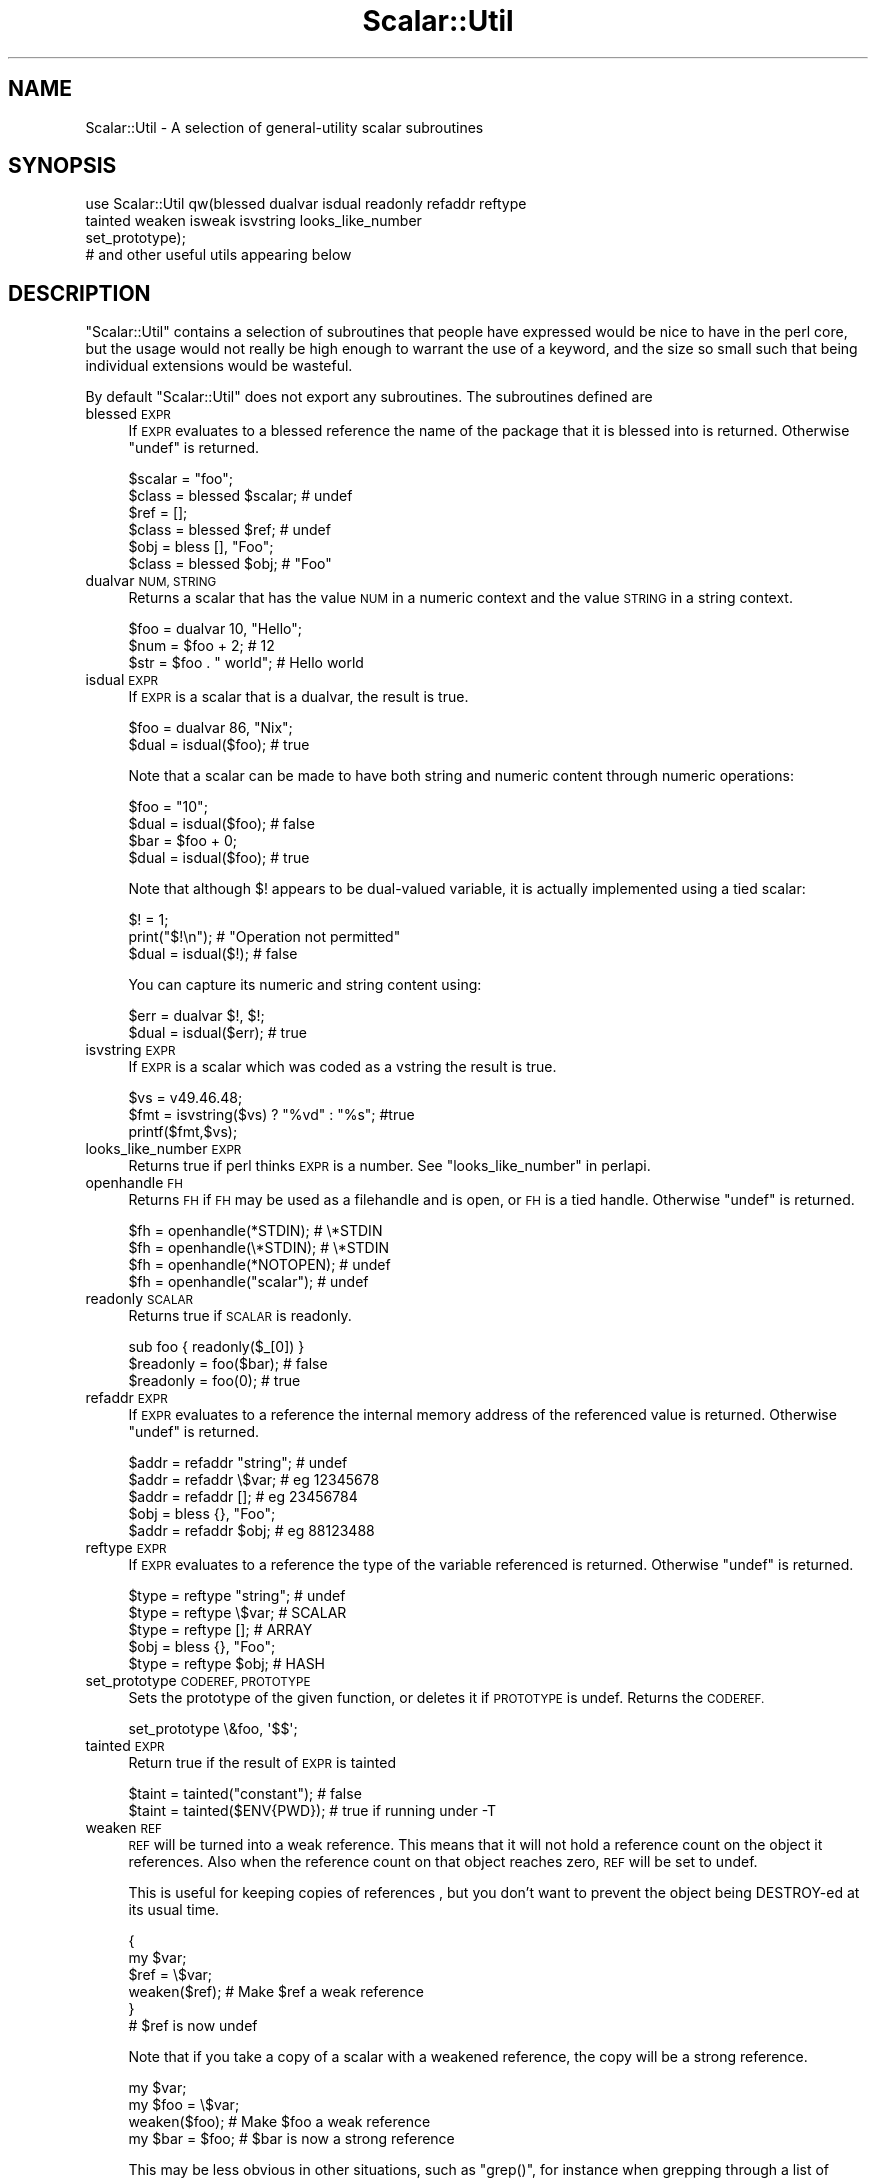 .\" Automatically generated by Pod::Man 2.27 (Pod::Simple 3.28)
.\"
.\" Standard preamble:
.\" ========================================================================
.de Sp \" Vertical space (when we can't use .PP)
.if t .sp .5v
.if n .sp
..
.de Vb \" Begin verbatim text
.ft CW
.nf
.ne \\$1
..
.de Ve \" End verbatim text
.ft R
.fi
..
.\" Set up some character translations and predefined strings.  \*(-- will
.\" give an unbreakable dash, \*(PI will give pi, \*(L" will give a left
.\" double quote, and \*(R" will give a right double quote.  \*(C+ will
.\" give a nicer C++.  Capital omega is used to do unbreakable dashes and
.\" therefore won't be available.  \*(C` and \*(C' expand to `' in nroff,
.\" nothing in troff, for use with C<>.
.tr \(*W-
.ds C+ C\v'-.1v'\h'-1p'\s-2+\h'-1p'+\s0\v'.1v'\h'-1p'
.ie n \{\
.    ds -- \(*W-
.    ds PI pi
.    if (\n(.H=4u)&(1m=24u) .ds -- \(*W\h'-12u'\(*W\h'-12u'-\" diablo 10 pitch
.    if (\n(.H=4u)&(1m=20u) .ds -- \(*W\h'-12u'\(*W\h'-8u'-\"  diablo 12 pitch
.    ds L" ""
.    ds R" ""
.    ds C` ""
.    ds C' ""
'br\}
.el\{\
.    ds -- \|\(em\|
.    ds PI \(*p
.    ds L" ``
.    ds R" ''
.    ds C`
.    ds C'
'br\}
.\"
.\" Escape single quotes in literal strings from groff's Unicode transform.
.ie \n(.g .ds Aq \(aq
.el       .ds Aq '
.\"
.\" If the F register is turned on, we'll generate index entries on stderr for
.\" titles (.TH), headers (.SH), subsections (.SS), items (.Ip), and index
.\" entries marked with X<> in POD.  Of course, you'll have to process the
.\" output yourself in some meaningful fashion.
.\"
.\" Avoid warning from groff about undefined register 'F'.
.de IX
..
.nr rF 0
.if \n(.g .if rF .nr rF 1
.if (\n(rF:(\n(.g==0)) \{
.    if \nF \{
.        de IX
.        tm Index:\\$1\t\\n%\t"\\$2"
..
.        if !\nF==2 \{
.            nr % 0
.            nr F 2
.        \}
.    \}
.\}
.rr rF
.\"
.\" Accent mark definitions (@(#)ms.acc 1.5 88/02/08 SMI; from UCB 4.2).
.\" Fear.  Run.  Save yourself.  No user-serviceable parts.
.    \" fudge factors for nroff and troff
.if n \{\
.    ds #H 0
.    ds #V .8m
.    ds #F .3m
.    ds #[ \f1
.    ds #] \fP
.\}
.if t \{\
.    ds #H ((1u-(\\\\n(.fu%2u))*.13m)
.    ds #V .6m
.    ds #F 0
.    ds #[ \&
.    ds #] \&
.\}
.    \" simple accents for nroff and troff
.if n \{\
.    ds ' \&
.    ds ` \&
.    ds ^ \&
.    ds , \&
.    ds ~ ~
.    ds /
.\}
.if t \{\
.    ds ' \\k:\h'-(\\n(.wu*8/10-\*(#H)'\'\h"|\\n:u"
.    ds ` \\k:\h'-(\\n(.wu*8/10-\*(#H)'\`\h'|\\n:u'
.    ds ^ \\k:\h'-(\\n(.wu*10/11-\*(#H)'^\h'|\\n:u'
.    ds , \\k:\h'-(\\n(.wu*8/10)',\h'|\\n:u'
.    ds ~ \\k:\h'-(\\n(.wu-\*(#H-.1m)'~\h'|\\n:u'
.    ds / \\k:\h'-(\\n(.wu*8/10-\*(#H)'\z\(sl\h'|\\n:u'
.\}
.    \" troff and (daisy-wheel) nroff accents
.ds : \\k:\h'-(\\n(.wu*8/10-\*(#H+.1m+\*(#F)'\v'-\*(#V'\z.\h'.2m+\*(#F'.\h'|\\n:u'\v'\*(#V'
.ds 8 \h'\*(#H'\(*b\h'-\*(#H'
.ds o \\k:\h'-(\\n(.wu+\w'\(de'u-\*(#H)/2u'\v'-.3n'\*(#[\z\(de\v'.3n'\h'|\\n:u'\*(#]
.ds d- \h'\*(#H'\(pd\h'-\w'~'u'\v'-.25m'\f2\(hy\fP\v'.25m'\h'-\*(#H'
.ds D- D\\k:\h'-\w'D'u'\v'-.11m'\z\(hy\v'.11m'\h'|\\n:u'
.ds th \*(#[\v'.3m'\s+1I\s-1\v'-.3m'\h'-(\w'I'u*2/3)'\s-1o\s+1\*(#]
.ds Th \*(#[\s+2I\s-2\h'-\w'I'u*3/5'\v'-.3m'o\v'.3m'\*(#]
.ds ae a\h'-(\w'a'u*4/10)'e
.ds Ae A\h'-(\w'A'u*4/10)'E
.    \" corrections for vroff
.if v .ds ~ \\k:\h'-(\\n(.wu*9/10-\*(#H)'\s-2\u~\d\s+2\h'|\\n:u'
.if v .ds ^ \\k:\h'-(\\n(.wu*10/11-\*(#H)'\v'-.4m'^\v'.4m'\h'|\\n:u'
.    \" for low resolution devices (crt and lpr)
.if \n(.H>23 .if \n(.V>19 \
\{\
.    ds : e
.    ds 8 ss
.    ds o a
.    ds d- d\h'-1'\(ga
.    ds D- D\h'-1'\(hy
.    ds th \o'bp'
.    ds Th \o'LP'
.    ds ae ae
.    ds Ae AE
.\}
.rm #[ #] #H #V #F C
.\" ========================================================================
.\"
.IX Title "Scalar::Util 3"
.TH Scalar::Util 3 "2013-04-30" "perl v5.18.0" "Perl Programmers Reference Guide"
.\" For nroff, turn off justification.  Always turn off hyphenation; it makes
.\" way too many mistakes in technical documents.
.if n .ad l
.nh
.SH "NAME"
Scalar::Util \- A selection of general\-utility scalar subroutines
.SH "SYNOPSIS"
.IX Header "SYNOPSIS"
.Vb 4
\&    use Scalar::Util qw(blessed dualvar isdual readonly refaddr reftype
\&                        tainted weaken isweak isvstring looks_like_number
\&                        set_prototype);
\&                        # and other useful utils appearing below
.Ve
.SH "DESCRIPTION"
.IX Header "DESCRIPTION"
\&\f(CW\*(C`Scalar::Util\*(C'\fR contains a selection of subroutines that people have
expressed would be nice to have in the perl core, but the usage would
not really be high enough to warrant the use of a keyword, and the size
so small such that being individual extensions would be wasteful.
.PP
By default \f(CW\*(C`Scalar::Util\*(C'\fR does not export any subroutines. The
subroutines defined are
.IP "blessed \s-1EXPR\s0" 4
.IX Item "blessed EXPR"
If \s-1EXPR\s0 evaluates to a blessed reference the name of the package
that it is blessed into is returned. Otherwise \f(CW\*(C`undef\*(C'\fR is returned.
.Sp
.Vb 2
\&   $scalar = "foo";
\&   $class  = blessed $scalar;           # undef
\&
\&   $ref    = [];
\&   $class  = blessed $ref;              # undef
\&
\&   $obj    = bless [], "Foo";
\&   $class  = blessed $obj;              # "Foo"
.Ve
.IP "dualvar \s-1NUM, STRING\s0" 4
.IX Item "dualvar NUM, STRING"
Returns a scalar that has the value \s-1NUM\s0 in a numeric context and the
value \s-1STRING\s0 in a string context.
.Sp
.Vb 3
\&    $foo = dualvar 10, "Hello";
\&    $num = $foo + 2;                    # 12
\&    $str = $foo . " world";             # Hello world
.Ve
.IP "isdual \s-1EXPR\s0" 4
.IX Item "isdual EXPR"
If \s-1EXPR\s0 is a scalar that is a dualvar, the result is true.
.Sp
.Vb 2
\&    $foo = dualvar 86, "Nix";
\&    $dual = isdual($foo);               # true
.Ve
.Sp
Note that a scalar can be made to have both string and numeric content
through numeric operations:
.Sp
.Vb 4
\&    $foo = "10";
\&    $dual = isdual($foo);               # false
\&    $bar = $foo + 0;
\&    $dual = isdual($foo);               # true
.Ve
.Sp
Note that although \f(CW$!\fR appears to be dual-valued variable, it is
actually implemented using a tied scalar:
.Sp
.Vb 3
\&    $! = 1;
\&    print("$!\en");                      # "Operation not permitted"
\&    $dual = isdual($!);                 # false
.Ve
.Sp
You can capture its numeric and string content using:
.Sp
.Vb 2
\&    $err = dualvar $!, $!;
\&    $dual = isdual($err);               # true
.Ve
.IP "isvstring \s-1EXPR\s0" 4
.IX Item "isvstring EXPR"
If \s-1EXPR\s0 is a scalar which was coded as a vstring the result is true.
.Sp
.Vb 3
\&    $vs   = v49.46.48;
\&    $fmt  = isvstring($vs) ? "%vd" : "%s"; #true
\&    printf($fmt,$vs);
.Ve
.IP "looks_like_number \s-1EXPR\s0" 4
.IX Item "looks_like_number EXPR"
Returns true if perl thinks \s-1EXPR\s0 is a number. See
\&\*(L"looks_like_number\*(R" in perlapi.
.IP "openhandle \s-1FH\s0" 4
.IX Item "openhandle FH"
Returns \s-1FH\s0 if \s-1FH\s0 may be used as a filehandle and is open, or \s-1FH\s0 is a tied
handle. Otherwise \f(CW\*(C`undef\*(C'\fR is returned.
.Sp
.Vb 4
\&    $fh = openhandle(*STDIN);           # \e*STDIN
\&    $fh = openhandle(\e*STDIN);          # \e*STDIN
\&    $fh = openhandle(*NOTOPEN);         # undef
\&    $fh = openhandle("scalar");         # undef
.Ve
.IP "readonly \s-1SCALAR\s0" 4
.IX Item "readonly SCALAR"
Returns true if \s-1SCALAR\s0 is readonly.
.Sp
.Vb 1
\&    sub foo { readonly($_[0]) }
\&
\&    $readonly = foo($bar);              # false
\&    $readonly = foo(0);                 # true
.Ve
.IP "refaddr \s-1EXPR\s0" 4
.IX Item "refaddr EXPR"
If \s-1EXPR\s0 evaluates to a reference the internal memory address of
the referenced value is returned. Otherwise \f(CW\*(C`undef\*(C'\fR is returned.
.Sp
.Vb 3
\&    $addr = refaddr "string";           # undef
\&    $addr = refaddr \e$var;              # eg 12345678
\&    $addr = refaddr [];                 # eg 23456784
\&
\&    $obj  = bless {}, "Foo";
\&    $addr = refaddr $obj;               # eg 88123488
.Ve
.IP "reftype \s-1EXPR\s0" 4
.IX Item "reftype EXPR"
If \s-1EXPR\s0 evaluates to a reference the type of the variable referenced
is returned. Otherwise \f(CW\*(C`undef\*(C'\fR is returned.
.Sp
.Vb 3
\&    $type = reftype "string";           # undef
\&    $type = reftype \e$var;              # SCALAR
\&    $type = reftype [];                 # ARRAY
\&
\&    $obj  = bless {}, "Foo";
\&    $type = reftype $obj;               # HASH
.Ve
.IP "set_prototype \s-1CODEREF, PROTOTYPE\s0" 4
.IX Item "set_prototype CODEREF, PROTOTYPE"
Sets the prototype of the given function, or deletes it if \s-1PROTOTYPE\s0 is
undef. Returns the \s-1CODEREF.\s0
.Sp
.Vb 1
\&    set_prototype \e&foo, \*(Aq$$\*(Aq;
.Ve
.IP "tainted \s-1EXPR\s0" 4
.IX Item "tainted EXPR"
Return true if the result of \s-1EXPR\s0 is tainted
.Sp
.Vb 2
\&    $taint = tainted("constant");       # false
\&    $taint = tainted($ENV{PWD});        # true if running under \-T
.Ve
.IP "weaken \s-1REF\s0" 4
.IX Item "weaken REF"
\&\s-1REF\s0 will be turned into a weak reference. This means that it will not
hold a reference count on the object it references. Also when the reference
count on that object reaches zero, \s-1REF\s0 will be set to undef.
.Sp
This is useful for keeping copies of references , but you don't want to
prevent the object being DESTROY-ed at its usual time.
.Sp
.Vb 6
\&    {
\&      my $var;
\&      $ref = \e$var;
\&      weaken($ref);                     # Make $ref a weak reference
\&    }
\&    # $ref is now undef
.Ve
.Sp
Note that if you take a copy of a scalar with a weakened reference,
the copy will be a strong reference.
.Sp
.Vb 4
\&    my $var;
\&    my $foo = \e$var;
\&    weaken($foo);                       # Make $foo a weak reference
\&    my $bar = $foo;                     # $bar is now a strong reference
.Ve
.Sp
This may be less obvious in other situations, such as \f(CW\*(C`grep()\*(C'\fR, for instance
when grepping through a list of weakened references to objects that may have
been destroyed already:
.Sp
.Vb 1
\&    @object = grep { defined } @object;
.Ve
.Sp
This will indeed remove all references to destroyed objects, but the remaining
references to objects will be strong, causing the remaining objects to never
be destroyed because there is now always a strong reference to them in the
\&\f(CW@object\fR array.
.IP "isweak \s-1EXPR\s0" 4
.IX Item "isweak EXPR"
If \s-1EXPR\s0 is a scalar which is a weak reference the result is true.
.Sp
.Vb 4
\&    $ref  = \e$foo;
\&    $weak = isweak($ref);               # false
\&    weaken($ref);
\&    $weak = isweak($ref);               # true
.Ve
.Sp
\&\fB\s-1NOTE\s0\fR: Copying a weak reference creates a normal, strong, reference.
.Sp
.Vb 2
\&    $copy = $ref;
\&    $weak = isweak($copy);              # false
.Ve
.SH "DIAGNOSTICS"
.IX Header "DIAGNOSTICS"
Module use may give one of the following errors during import.
.IP "Weak references are not implemented in the version of perl" 4
.IX Item "Weak references are not implemented in the version of perl"
The version of perl that you are using does not implement weak references, to use
\&\f(CW\*(C`isweak\*(C'\fR or \f(CW\*(C`weaken\*(C'\fR you will need to use a newer release of perl.
.IP "Vstrings are not implemented in the version of perl" 4
.IX Item "Vstrings are not implemented in the version of perl"
The version of perl that you are using does not implement Vstrings, to use
\&\f(CW\*(C`isvstring\*(C'\fR you will need to use a newer release of perl.
.ie n .IP """NAME"" is only available with the \s-1XS\s0 version of Scalar::Util" 4
.el .IP "\f(CWNAME\fR is only available with the \s-1XS\s0 version of Scalar::Util" 4
.IX Item "NAME is only available with the XS version of Scalar::Util"
\&\f(CW\*(C`Scalar::Util\*(C'\fR contains both perl and C implementations of many of its functions
so that those without access to a C compiler may still use it. However some of the functions
are only available when a C compiler was available to compile the \s-1XS\s0 version of the extension.
.Sp
At present that list is: weaken, isweak, dualvar, isvstring, set_prototype
.SH "KNOWN BUGS"
.IX Header "KNOWN BUGS"
There is a bug in perl5.6.0 with \s-1UV\s0's that are >= 1<<31. This will
show up as tests 8 and 9 of dualvar.t failing
.SH "SEE ALSO"
.IX Header "SEE ALSO"
List::Util
.SH "COPYRIGHT"
.IX Header "COPYRIGHT"
Copyright (c) 1997\-2007 Graham Barr <gbarr@pobox.com>. All rights reserved.
This program is free software; you can redistribute it and/or modify it
under the same terms as Perl itself.
.PP
Except weaken and isweak which are
.PP
Copyright (c) 1999 Tuomas J. Lukka <lukka@iki.fi>. All rights reserved.
This program is free software; you can redistribute it and/or modify it
under the same terms as perl itself.
